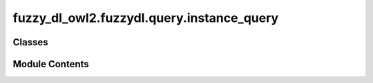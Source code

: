fuzzy_dl_owl2.fuzzydl.query.instance_query
==========================================

.. py:module:: fuzzy_dl_owl2.fuzzydl.query.instance_query


Classes
-------

.. autoapisummary::

   fuzzy_dl_owl2.fuzzydl.query.instance_query.InstanceQuery


Module Contents
---------------

.. py:class:: InstanceQuery(concept: fuzzy_dl_owl2.fuzzydl.concept.concept.Concept, individual: fuzzy_dl_owl2.fuzzydl.individual.individual.Individual)

   Bases: :py:obj:`fuzzy_dl_owl2.fuzzydl.query.query.Query`, :py:obj:`abc.ABC`


   Instance checking query


   .. py:attribute:: conc
      :type:  fuzzy_dl_owl2.fuzzydl.concept.concept.Concept


   .. py:attribute:: ind
      :type:  fuzzy_dl_owl2.fuzzydl.individual.individual.Individual


   .. py:attribute:: obj_expr
      :type:  fuzzy_dl_owl2.fuzzydl.milp.expression.Expression
      :value: None



